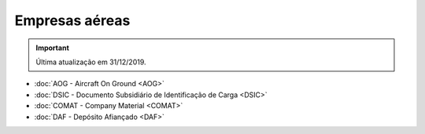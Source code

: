===============
Empresas aéreas
===============

.. important:: Última atualização em 31/12/2019.

- :doc:`AOG - Aircraft On Ground <AOG>`

- :doc:`DSIC - Documento Subsidiário de Identificação de Carga <DSIC>`

- :doc:`COMAT - Company Material <COMAT>`

- :doc:`DAF - Depósito Afiançado <DAF>`

